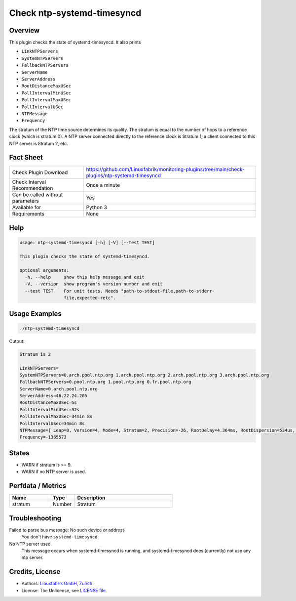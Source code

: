 Check ntp-systemd-timesyncd
===========================

Overview
--------

This plugin checks the state of systemd-timesyncd. It also prints

* ``LinkNTPServers``
* ``SystemNTPServers``
* ``FallbackNTPServers``
* ``ServerName``
* ``ServerAddress``
* ``RootDistanceMaxUSec``
* ``PollIntervalMinUSec``
* ``PollIntervalMaxUSec``
* ``PollIntervalUSec``
* ``NTPMessage``
* ``Frequency``

The stratum of the NTP time source determines its quality. The stratum is equal to the number of hops to a reference clock (which is stratum 0). A NTP server connected directly to the reference clock is Stratum 1, a client connected to this NTP server is Stratum 2, etc.


Fact Sheet
----------

.. csv-table::
    :widths: 30, 70
    
    "Check Plugin Download",                "https://github.com/Linuxfabrik/monitoring-plugins/tree/main/check-plugins/ntp-systemd-timesyncd"
    "Check Interval Recommendation",        "Once a minute"
    "Can be called without parameters",     "Yes"
    "Available for",                        "Python 3"
    "Requirements",                         "None"


Help
----

.. code-block:: text

    usage: ntp-systemd-timesyncd [-h] [-V] [--test TEST]

    This plugin checks the state of systemd-timesyncd.

    optional arguments:
      -h, --help     show this help message and exit
      -V, --version  show program's version number and exit
      --test TEST    For unit tests. Needs "path-to-stdout-file,path-to-stderr-
                     file,expected-retc".


Usage Examples
--------------

.. code-block:: bash

    ./ntp-systemd-timesyncd
    
Output:

.. code-block:: text

    Stratum is 2

    LinkNTPServers=
    SystemNTPServers=0.arch.pool.ntp.org 1.arch.pool.ntp.org 2.arch.pool.ntp.org 3.arch.pool.ntp.org
    FallbackNTPServers=0.pool.ntp.org 1.pool.ntp.org 0.fr.pool.ntp.org
    ServerName=0.arch.pool.ntp.org
    ServerAddress=46.22.24.205
    RootDistanceMaxUSec=5s
    PollIntervalMinUSec=32s
    PollIntervalMaxUSec=34min 8s
    PollIntervalUSec=34min 8s
    NTPMessage={ Leap=0, Version=4, Mode=4, Stratum=2, Precision=-26, RootDelay=4.364ms, RootDispersion=534us, Reference=C3B01ACD, OriginateTimestamp=Sun 2022-08-07 10:09:44 UTC, ReceiveTimestamp=Sun 2022-08-07 10:09:44 UTC, TransmitTimestamp=Sun 2022-08-07 10:09:44 UTC, DestinationTimestamp=Sun 2022-08-07 10:09:44 UTC, Ignored=no PacketCount=6, Jitter=22.804ms }
    Frequency=-1365573


States
------

* WARN if stratum is >= 9.
* WARN if no NTP server is used.


Perfdata / Metrics
------------------

.. csv-table::
    :widths: 25, 15, 60
    :header-rows: 1
    
    Name,                                       Type,               Description      
    stratum,                                    Number,             Stratum


Troubleshooting
---------------

Failed to parse bus message: No such device or address
    You don't have ``systemd-timesyncd``.

No NTP server used.
    This message occurs when systemd-timesyncd is running, and systemd-timesyncd does (currently) not use any ntp server.


Credits, License
----------------

* Authors: `Linuxfabrik GmbH, Zurich <https://www.linuxfabrik.ch>`_
* License: The Unlicense, see `LICENSE file <https://unlicense.org/>`_.

